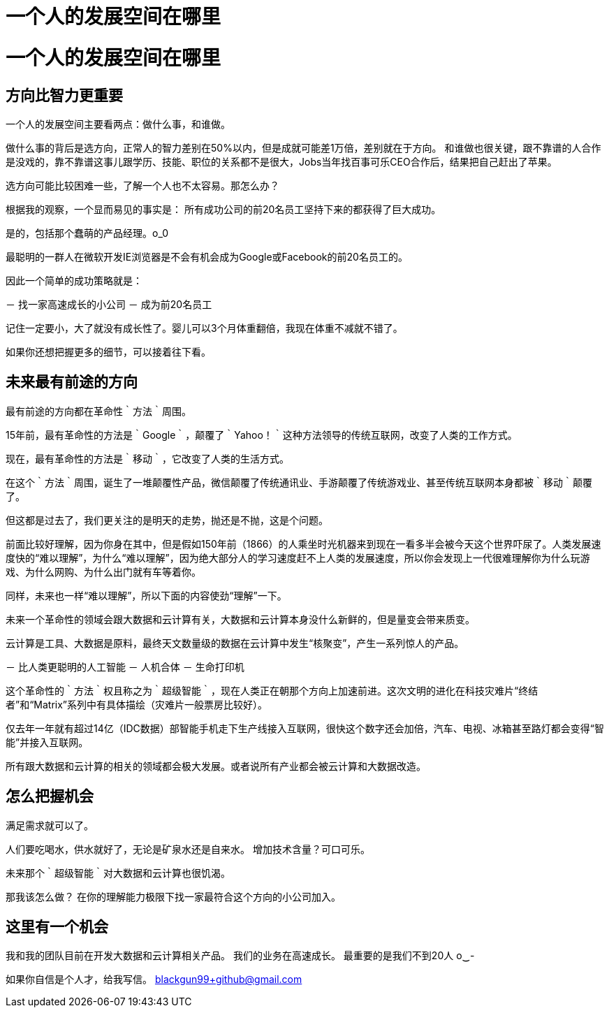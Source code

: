 = 一个人的发展空间在哪里

# 一个人的发展空间在哪里

## 方向比智力更重要

一个人的发展空间主要看两点：做什么事，和谁做。

做什么事的背后是选方向，正常人的智力差别在50%以内，但是成就可能差1万倍，差别就在于方向。
和谁做也很关键，跟不靠谱的人合作是没戏的，靠不靠谱这事儿跟学历、技能、职位的关系都不是很大，Jobs当年找百事可乐CEO合作后，结果把自己赶出了苹果。

选方向可能比较困难一些，了解一个人也不太容易。那怎么办？

根据我的观察，一个显而易见的事实是：
所有成功公司的前20名员工坚持下来的都获得了巨大成功。

是的，包括那个蠢萌的产品经理。o_0

最聪明的一群人在微软开发IE浏览器是不会有机会成为Google或Facebook的前20名员工的。

因此一个简单的成功策略就是：

－ 找一家高速成长的小公司
－ 成为前20名员工

记住一定要小，大了就没有成长性了。婴儿可以3个月体重翻倍，我现在体重不减就不错了。

如果你还想把握更多的细节，可以接着往下看。


## 未来最有前途的方向

最有前途的方向都在革命性｀方法｀周围。

15年前，最有革命性的方法是｀Google｀，颠覆了｀Yahoo！｀这种方法领导的传统互联网，改变了人类的工作方式。

现在，最有革命性的方法是｀移动｀，它改变了人类的生活方式。

在这个｀方法｀周围，诞生了一堆颠覆性产品，微信颠覆了传统通讯业、手游颠覆了传统游戏业、甚至传统互联网本身都被｀移动｀颠覆了。

但这都是过去了，我们更关注的是明天的走势，抛还是不抛，这是个问题。

前面比较好理解，因为你身在其中，但是假如150年前（1866）的人乘坐时光机器来到现在一看多半会被今天这个世界吓尿了。人类发展速度快的“难以理解”，为什么“难以理解”，因为绝大部分人的学习速度赶不上人类的发展速度，所以你会发现上一代很难理解你为什么玩游戏、为什么网购、为什么出门就有车等着你。

同样，未来也一样“难以理解”，所以下面的内容使劲“理解”一下。

未来一个革命性的领域会跟大数据和云计算有关，大数据和云计算本身没什么新鲜的，但是量变会带来质变。

云计算是工具、大数据是原料，最终天文数量级的数据在云计算中发生“核聚变”，产生一系列惊人的产品。

－ 比人类更聪明的人工智能
－ 人机合体
－ 生命打印机

这个革命性的｀方法｀权且称之为｀超级智能｀，现在人类正在朝那个方向上加速前进。这次文明的进化在科技灾难片“终结者”和“Matrix”系列中有具体描绘（灾难片一般票房比较好）。

仅去年一年就有超过14亿（IDC数据）部智能手机走下生产线接入互联网，很快这个数字还会加倍，汽车、电视、冰箱甚至路灯都会变得“智能”并接入互联网。

所有跟大数据和云计算的相关的领域都会极大发展。或者说所有产业都会被云计算和大数据改造。


## 怎么把握机会

满足需求就可以了。

人们要吃喝水，供水就好了，无论是矿泉水还是自来水。
增加技术含量？可口可乐。

未来那个｀超级智能｀对大数据和云计算也很饥渴。

那我该怎么做？
在你的理解能力极限下找一家最符合这个方向的小公司加入。



## 这里有一个机会

我和我的团队目前在开发大数据和云计算相关产品。
我们的业务在高速成长。
最重要的是我们不到20人 o‿-


如果你自信是个人才，给我写信。
blackgun99+github@gmail.com



